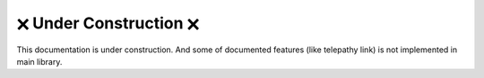 🗙 Under Construction 🗙
#######################

This documentation is under construction. And some of documented features (like telepathy link) is not implemented in main library.